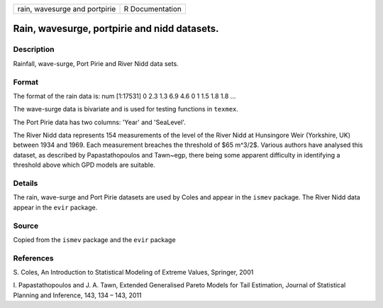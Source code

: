 +-------------------------------+-----------------+
| rain, wavesurge and portpirie | R Documentation |
+-------------------------------+-----------------+

Rain, wavesurge, portpirie and nidd datasets.
---------------------------------------------

Description
~~~~~~~~~~~

Rainfall, wave-surge, Port Pirie and River Nidd data sets.

Format
~~~~~~

The format of the rain data is: num [1:17531] 0 2.3 1.3 6.9 4.6 0 1 1.5
1.8 1.8 ...

The wave-surge data is bivariate and is used for testing functions in
``texmex``.

The Port Pirie data has two columns: 'Year' and 'SeaLevel'.

The River Nidd data represents 154 measurements of the level of the
River Nidd at Hunsingore Weir (Yorkshire, UK) between 1934 and 1969.
Each measurement breaches the threshold of $65 m^3/2$. Various authors
have analysed this dataset, as described by Papastathopoulos and
Tawn~egp, there being some apparent difficulty in identifying a
threshold above which GPD models are suitable.

Details
~~~~~~~

The rain, wave-surge and Port Pirie datasets are used by Coles and
appear in the ``ismev`` package. The River Nidd data appear in the
``evir`` package.

Source
~~~~~~

Copied from the ``ismev`` package and the ``evir`` package

References
~~~~~~~~~~

S. Coles, An Introduction to Statistical Modeling of Extreme Values,
Springer, 2001

I. Papastathopoulos and J. A. Tawn, Extended Generalised Pareto Models
for Tail Estimation, Journal of Statistical Planning and Inference, 143,
134 – 143, 2011
